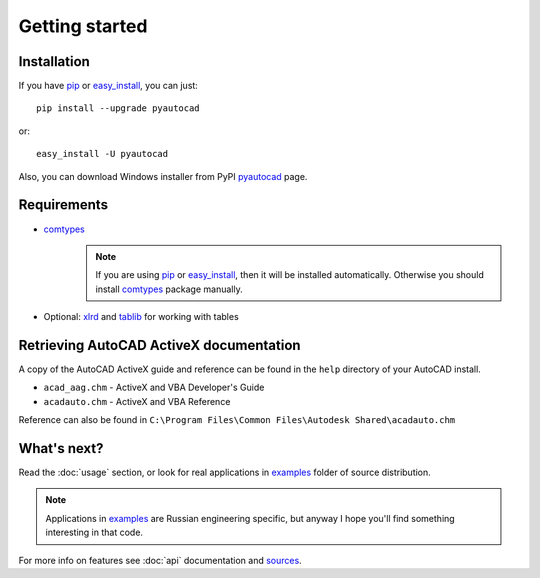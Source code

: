 Getting started
===============

Installation
------------

If you have pip_ or easy_install_, you can just::

    pip install --upgrade pyautocad

or::

    easy_install -U pyautocad

Also, you can download Windows installer from PyPI pyautocad_ page.

.. _pyautocad: http://pypi.python.org/pypi/pyautocad/
.. _pip: http://pypi.python.org/pypi/pip/
.. _easy_install: http://pypi.python.org/pypi/setuptools

Requirements
------------

- comtypes_
    .. note::

        If you are using pip_ or easy_install_, then it will be installed automatically.
        Otherwise you should install comtypes_ package manually.

- Optional: xlrd_ and tablib_ for working with tables

.. _comtypes: http://pypi.python.org/pypi/comtypes/
.. _xlrd: http://pypi.python.org/pypi/xlrd
.. _tablib: http://pypi.python.org/pypi/tablib

Retrieving AutoCAD ActiveX documentation
----------------------------------------

A copy of the AutoCAD ActiveX guide and reference can be found in the ``help`` directory of your AutoCAD install.


- ``acad_aag.chm`` - ActiveX and VBA Developer's Guide
- ``acadauto.chm`` - ActiveX and VBA Reference

Reference can also be found in ``C:\Program Files\Common Files\Autodesk Shared\acadauto.chm``

What's next?
------------

Read the :doc:`usage` section, or look for real applications in examples_ folder of source distribution.

.. note::

    Applications in examples_ are Russian engineering specific, but anyway
    I hope you'll find something interesting in that code.

For more info on features see :doc:`api` documentation and sources_.

.. _examples: https://github.com/reclosedev/pyautocad/tree/master/examples
.. _sources: https://github.com/reclosedev/pyautocad

